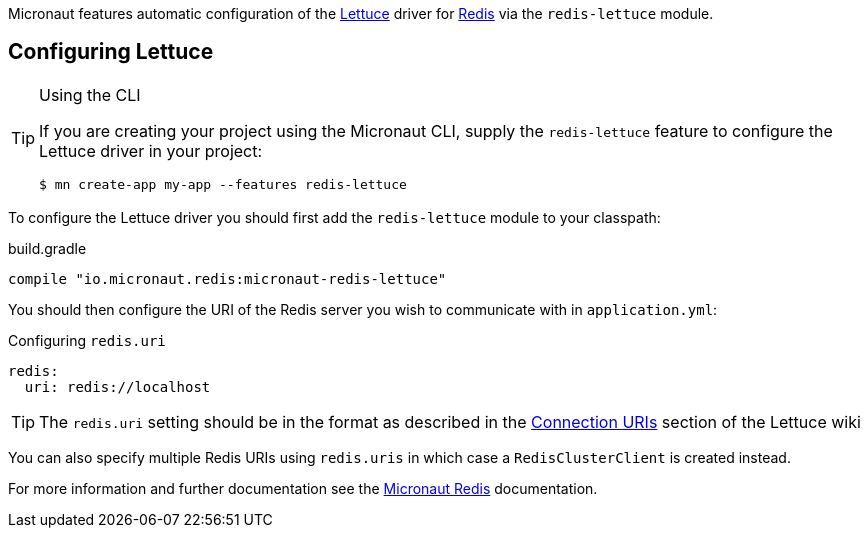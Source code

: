 Micronaut features automatic configuration of the https://lettuce.io[Lettuce] driver for https://redis.io[Redis] via the `redis-lettuce` module.

== Configuring Lettuce
[TIP]
.Using the CLI
====
If you are creating your project using the Micronaut CLI, supply the `redis-lettuce` feature to configure the Lettuce driver in your project:
----
$ mn create-app my-app --features redis-lettuce
----
====

To configure the Lettuce driver you should first add the `redis-lettuce` module to your classpath:

.build.gradle
[source,groovy]
----
compile "io.micronaut.redis:micronaut-redis-lettuce"
----

You should then configure the URI of the Redis server you wish to communicate with in `application.yml`:

.Configuring `redis.uri`
[source,yaml]
----
redis:
  uri: redis://localhost
----

TIP: The `redis.uri` setting should be in the format as described in the https://github.com/lettuce-io/lettuce-core/wiki/Redis-URI-and-connection-details[Connection URIs] section of the Lettuce wiki

You can also specify multiple Redis URIs using `redis.uris` in which case a `RedisClusterClient` is created instead.

For more information and further documentation see the https://micronaut-projects.github.io/micronaut-redis/latest/guide[Micronaut Redis] documentation.
